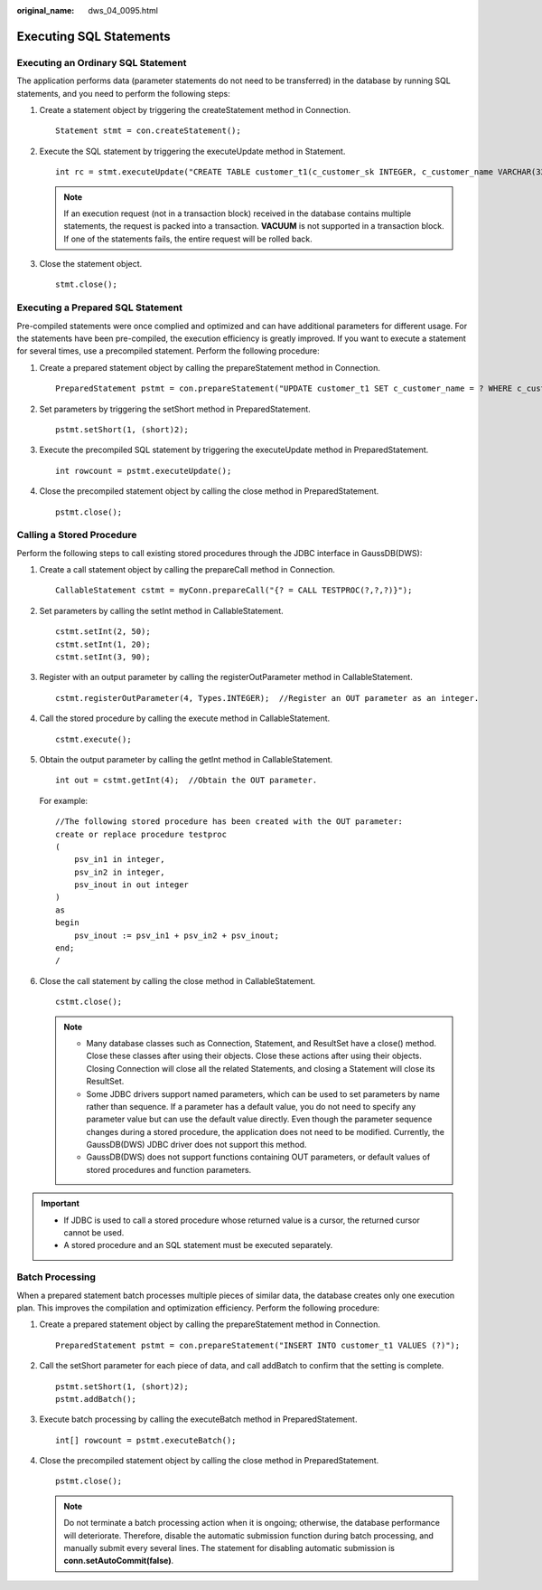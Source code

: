 :original_name: dws_04_0095.html

.. _dws_04_0095:

Executing SQL Statements
========================

Executing an Ordinary SQL Statement
-----------------------------------

The application performs data (parameter statements do not need to be transferred) in the database by running SQL statements, and you need to perform the following steps:

#. Create a statement object by triggering the createStatement method in Connection.

   ::

      Statement stmt = con.createStatement();

#. Execute the SQL statement by triggering the executeUpdate method in Statement.

   ::

      int rc = stmt.executeUpdate("CREATE TABLE customer_t1(c_customer_sk INTEGER, c_customer_name VARCHAR(32));");

   .. note::

      If an execution request (not in a transaction block) received in the database contains multiple statements, the request is packed into a transaction. **VACUUM** is not supported in a transaction block. If one of the statements fails, the entire request will be rolled back.

#. Close the statement object.

   ::

      stmt.close();

Executing a Prepared SQL Statement
----------------------------------

Pre-compiled statements were once complied and optimized and can have additional parameters for different usage. For the statements have been pre-compiled, the execution efficiency is greatly improved. If you want to execute a statement for several times, use a precompiled statement. Perform the following procedure:

#. Create a prepared statement object by calling the prepareStatement method in Connection.

   ::

      PreparedStatement pstmt = con.prepareStatement("UPDATE customer_t1 SET c_customer_name = ? WHERE c_customer_sk = 1");

#. Set parameters by triggering the setShort method in PreparedStatement.

   ::

      pstmt.setShort(1, (short)2);

#. Execute the precompiled SQL statement by triggering the executeUpdate method in PreparedStatement.

   ::

      int rowcount = pstmt.executeUpdate();

#. Close the precompiled statement object by calling the close method in PreparedStatement.

   ::

      pstmt.close();

Calling a Stored Procedure
--------------------------

Perform the following steps to call existing stored procedures through the JDBC interface in GaussDB(DWS):

#. Create a call statement object by calling the prepareCall method in Connection.

   ::

      CallableStatement cstmt = myConn.prepareCall("{? = CALL TESTPROC(?,?,?)}");

#. Set parameters by calling the setInt method in CallableStatement.

   ::

      cstmt.setInt(2, 50);
      cstmt.setInt(1, 20);
      cstmt.setInt(3, 90);

#. Register with an output parameter by calling the registerOutParameter method in CallableStatement.

   ::

      cstmt.registerOutParameter(4, Types.INTEGER);  //Register an OUT parameter as an integer.

#. Call the stored procedure by calling the execute method in CallableStatement.

   ::

      cstmt.execute();

#. Obtain the output parameter by calling the getInt method in CallableStatement.

   ::

      int out = cstmt.getInt(4);  //Obtain the OUT parameter.

   For example:

   ::

      //The following stored procedure has been created with the OUT parameter:
      create or replace procedure testproc
      (
          psv_in1 in integer,
          psv_in2 in integer,
          psv_inout in out integer
      )
      as
      begin
          psv_inout := psv_in1 + psv_in2 + psv_inout;
      end;
      /

#. Close the call statement by calling the close method in CallableStatement.

   ::

      cstmt.close();

   .. note::

      -  Many database classes such as Connection, Statement, and ResultSet have a close() method. Close these classes after using their objects. Close these actions after using their objects. Closing Connection will close all the related Statements, and closing a Statement will close its ResultSet.
      -  Some JDBC drivers support named parameters, which can be used to set parameters by name rather than sequence. If a parameter has a default value, you do not need to specify any parameter value but can use the default value directly. Even though the parameter sequence changes during a stored procedure, the application does not need to be modified. Currently, the GaussDB(DWS) JDBC driver does not support this method.
      -  GaussDB(DWS) does not support functions containing OUT parameters, or default values of stored procedures and function parameters.

.. important::

   -  If JDBC is used to call a stored procedure whose returned value is a cursor, the returned cursor cannot be used.
   -  A stored procedure and an SQL statement must be executed separately.

Batch Processing
----------------

When a prepared statement batch processes multiple pieces of similar data, the database creates only one execution plan. This improves the compilation and optimization efficiency. Perform the following procedure:

#. Create a prepared statement object by calling the prepareStatement method in Connection.

   ::

      PreparedStatement pstmt = con.prepareStatement("INSERT INTO customer_t1 VALUES (?)");

#. Call the setShort parameter for each piece of data, and call addBatch to confirm that the setting is complete.

   ::

      pstmt.setShort(1, (short)2);
      pstmt.addBatch();

#. Execute batch processing by calling the executeBatch method in PreparedStatement.

   ::

      int[] rowcount = pstmt.executeBatch();

#. Close the precompiled statement object by calling the close method in PreparedStatement.

   ::

      pstmt.close();

   .. note::

      Do not terminate a batch processing action when it is ongoing; otherwise, the database performance will deteriorate. Therefore, disable the automatic submission function during batch processing, and manually submit every several lines. The statement for disabling automatic submission is **conn.setAutoCommit(false)**.
